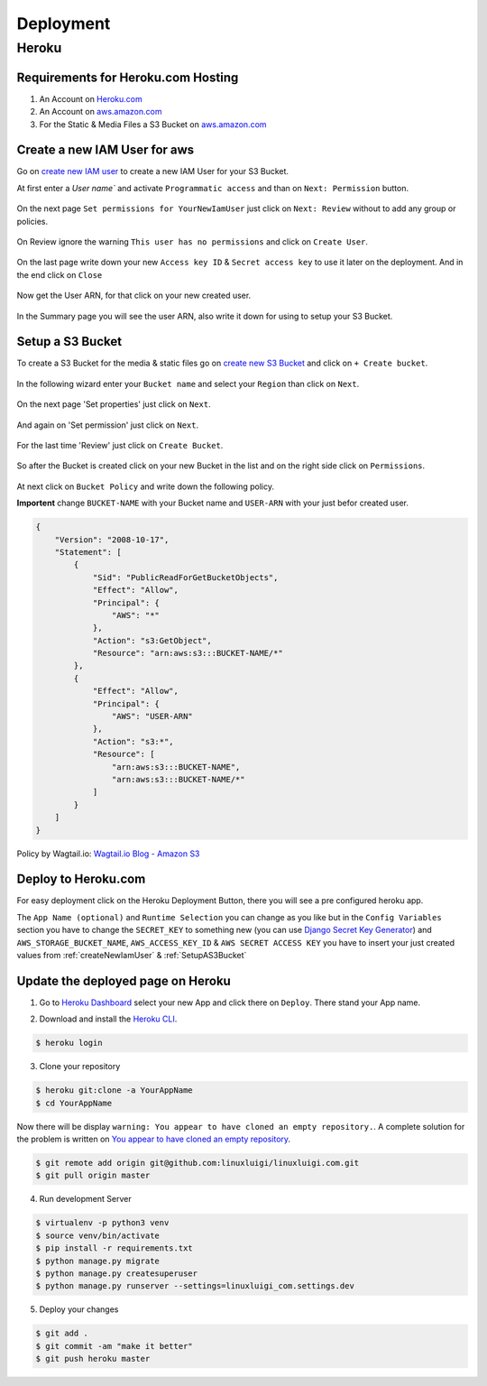 Deployment
==========

.. _Heroku.com: https://www.heroku.com/
.. _aws.amazon.com: https://aws.amazon.com/

Heroku
------

Requirements for Heroku.com Hosting
^^^^^^^^^^^^^^^^^^^^^^^^^^^^^^^^^^^

1. An Account on `Heroku.com`_
2. An Account on `aws.amazon.com`_
3. For the Static & Media Files a S3 Bucket on `aws.amazon.com`_

.. _createNewIamUser:

Create a new IAM User for aws
^^^^^^^^^^^^^^^^^^^^^^^^^^^^^

Go on `create new IAM user`_ to create a new IAM User for your S3 Bucket.

At first enter a `User name`` and activate ``Programmatic access`` and than on ``Next: Permission`` button.

.. figure:: _static/img/aws/iam/iam-create-01.png
    :target: _static/img/aws/iam/iam-create-01.png

On the next page ``Set permissions for YourNewIamUser`` just click on ``Next: Review`` without to add any group or policies.

.. figure:: _static/img/aws/iam/iam-create-02.png
    :target: _static/img/aws/iam/iam-create-02.png

On Review ignore the warning ``This user has no permissions`` and click on ``Create User``.

.. figure:: _static/img/aws/iam/iam-create-03.png
    :target: _static/img/aws/iam/iam-create-03.png

On the last page write down your new ``Access key ID`` & ``Secret access key`` to use it later on the deployment. And in
the end click on ``Close``

.. figure:: _static/img/aws/iam/iam-create-04.png
    :target: _static/img/aws/iam/iam-create-04.png

Now get the User ARN, for that click on your new created user.

.. figure:: _static/img/aws/iam/iam-create-05.png
    :target: _static/img/aws/iam/iam-create-05.png

In the Summary page you will see the user ARN, also write it down for using to setup your S3 Bucket.

.. figure:: _static/img/aws/iam/iam-create-06.png
    :target: _static/img/aws/iam/iam-create-06.png

.. _create new IAM user: https://console.aws.amazon.com/iam/home#/users$new?step=details

.. _SetupAS3Bucket:

Setup a S3 Bucket
^^^^^^^^^^^^^^^^^

To create a S3 Bucket for the media & static files go on `create new S3 Bucket`_ and click on ``+ Create bucket``.

.. figure:: _static/img/aws/S3/s3-create-01.png
    :target: _static/img/aws/S3/s3-create-01.png

In the following wizard enter your ``Bucket name`` and select your ``Region`` than click on ``Next``.

.. figure:: _static/img/aws/S3/s3-create-02.png
    :target: _static/img/aws/S3/s3-create-02.png

On the next page 'Set properties' just click on ``Next``.

.. figure:: _static/img/aws/S3/s3-create-03.png
    :target: _static/img/aws/S3/s3-create-03.png

And again on 'Set permission' just click on ``Next``.

.. figure:: _static/img/aws/S3/s3-create-04.png
    :target: _static/img/aws/S3/s3-create-04.png

For the last time 'Review' just click on ``Create Bucket``.

.. figure:: _static/img/aws/S3/s3-create-05.png
    :target: _static/img/aws/S3/s3-create-05.png

So after the Bucket is created click on your new Bucket in the list and  on the right side click on ``Permissions``.

.. figure:: _static/img/aws/S3/s3-create-06.png
    :target: _static/img/aws/S3/s3-create-06.png

At next click on ``Bucket Policy`` and write down the following policy.

**Importent** change ``BUCKET-NAME`` with your Bucket name and ``USER-ARN`` with your just befor created user.


.. code-block:: json

    {
        "Version": "2008-10-17",
        "Statement": [
            {
                "Sid": "PublicReadForGetBucketObjects",
                "Effect": "Allow",
                "Principal": {
                    "AWS": "*"
                },
                "Action": "s3:GetObject",
                "Resource": "arn:aws:s3:::BUCKET-NAME/*"
            },
            {
                "Effect": "Allow",
                "Principal": {
                    "AWS": "USER-ARN"
                },
                "Action": "s3:*",
                "Resource": [
                    "arn:aws:s3:::BUCKET-NAME",
                    "arn:aws:s3:::BUCKET-NAME/*"
                ]
            }
        ]
    }

Policy by Wagtail.io: `Wagtail.io Blog - Amazon S3`_

.. figure:: _static/img/aws/S3/s3-create-06.png
    :target: _static/img/aws/S3/s3-create-06.png

.. _create new S3 Bucket: https://console.aws.amazon.com/s3/home

.. _Wagtail.io Blog - Amazon S3: https://wagtail.io/blog/amazon-s3-for-media-files/

Deploy to Heroku.com
^^^^^^^^^^^^^^^^^^^^

For easy deployment click on the Heroku Deployment Button, there you will see a pre configured heroku app.

The ``App Name (optional)`` and ``Runtime Selection`` you can change as you like but in the ``Config Variables`` section
you have to change the ``SECRET_KEY`` to something new (you can use `Django Secret Key Generator`_) and
``AWS_STORAGE_BUCKET_NAME``, ``AWS_ACCESS_KEY_ID`` & ``AWS SECRET ACCESS KEY`` you have to insert your just created values
from :ref:`createNewIamUser` & :ref:`SetupAS3Bucket`

.. _Django Secret Key Generator: http://www.miniwebtool.com/django-secret-key-generator/

.. figure:: https://www.herokucdn.com/deploy/button.png
    :target: https://heroku.com/deploy?template=https://github.com/linuxluigi/linuxluigi.com

.. figure:: _static/img/heroku/deployment-01.png
    :target: _static/img/heroku/deployment-01.png

Update the deployed page on Heroku
^^^^^^^^^^^^^^^^^^^^^^^^^^^^^^^^^^

1. Go to `Heroku Dashboard`_ select your new App and click there on ``Deploy``. There stand your App name.

.. _Heroku Dashboard: https://dashboard.heroku.com/apps

2. Download and install the `Heroku CLI`_.

.. code-block:: bash

    $ heroku login

.. _Heroku CLI: https://devcenter.heroku.com/articles/heroku-command-line

3. Clone your repository

.. code-block:: bash

    $ heroku git:clone -a YourAppName
    $ cd YourAppName

Now there will be display ``warning: You appear to have cloned an empty repository.``. A complete solution for the
problem is written on `You appear to have cloned an empty repository`_.

.. code-block:: bash

    $ git remote add origin git@github.com:linuxluigi/linuxluigi.com.git
    $ git pull origin master

.. _You appear to have cloned an empty repository: https://kb.heroku.com/why-do-i-see-a-message-you-appear-to-have-cloned-an-empty-repository-when-using-heroku-git-clone

4. Run development Server

.. code-block:: bash

    $ virtualenv -p python3 venv
    $ source venv/bin/activate
    $ pip install -r requirements.txt
    $ python manage.py migrate
    $ python manage.py createsuperuser
    $ python manage.py runserver --settings=linuxluigi_com.settings.dev

5. Deploy your changes

.. code-block:: bash

    $ git add .
    $ git commit -am "make it better"
    $ git push heroku master